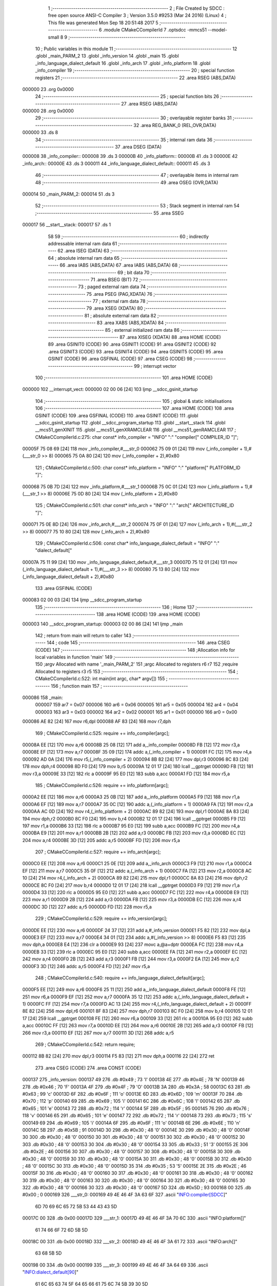                                       1 ;--------------------------------------------------------
                                      2 ; File Created by SDCC : free open source ANSI-C Compiler
                                      3 ; Version 3.5.0 #9253 (Mar 24 2016) (Linux)
                                      4 ; This file was generated Mon Sep 18 20:51:48 2017
                                      5 ;--------------------------------------------------------
                                      6 	.module CMakeCCompilerId
                                      7 	.optsdcc -mmcs51 --model-small
                                      8 	
                                      9 ;--------------------------------------------------------
                                     10 ; Public variables in this module
                                     11 ;--------------------------------------------------------
                                     12 	.globl _main_PARM_2
                                     13 	.globl _info_version
                                     14 	.globl _main
                                     15 	.globl _info_language_dialect_default
                                     16 	.globl _info_arch
                                     17 	.globl _info_platform
                                     18 	.globl _info_compiler
                                     19 ;--------------------------------------------------------
                                     20 ; special function registers
                                     21 ;--------------------------------------------------------
                                     22 	.area RSEG    (ABS,DATA)
      000000                         23 	.org 0x0000
                                     24 ;--------------------------------------------------------
                                     25 ; special function bits
                                     26 ;--------------------------------------------------------
                                     27 	.area RSEG    (ABS,DATA)
      000000                         28 	.org 0x0000
                                     29 ;--------------------------------------------------------
                                     30 ; overlayable register banks
                                     31 ;--------------------------------------------------------
                                     32 	.area REG_BANK_0	(REL,OVR,DATA)
      000000                         33 	.ds 8
                                     34 ;--------------------------------------------------------
                                     35 ; internal ram data
                                     36 ;--------------------------------------------------------
                                     37 	.area DSEG    (DATA)
      000008                         38 _info_compiler::
      000008                         39 	.ds 3
      00000B                         40 _info_platform::
      00000B                         41 	.ds 3
      00000E                         42 _info_arch::
      00000E                         43 	.ds 3
      000011                         44 _info_language_dialect_default::
      000011                         45 	.ds 3
                                     46 ;--------------------------------------------------------
                                     47 ; overlayable items in internal ram 
                                     48 ;--------------------------------------------------------
                                     49 	.area	OSEG    (OVR,DATA)
      000014                         50 _main_PARM_2:
      000014                         51 	.ds 3
                                     52 ;--------------------------------------------------------
                                     53 ; Stack segment in internal ram 
                                     54 ;--------------------------------------------------------
                                     55 	.area	SSEG
      000017                         56 __start__stack:
      000017                         57 	.ds	1
                                     58 
                                     59 ;--------------------------------------------------------
                                     60 ; indirectly addressable internal ram data
                                     61 ;--------------------------------------------------------
                                     62 	.area ISEG    (DATA)
                                     63 ;--------------------------------------------------------
                                     64 ; absolute internal ram data
                                     65 ;--------------------------------------------------------
                                     66 	.area IABS    (ABS,DATA)
                                     67 	.area IABS    (ABS,DATA)
                                     68 ;--------------------------------------------------------
                                     69 ; bit data
                                     70 ;--------------------------------------------------------
                                     71 	.area BSEG    (BIT)
                                     72 ;--------------------------------------------------------
                                     73 ; paged external ram data
                                     74 ;--------------------------------------------------------
                                     75 	.area PSEG    (PAG,XDATA)
                                     76 ;--------------------------------------------------------
                                     77 ; external ram data
                                     78 ;--------------------------------------------------------
                                     79 	.area XSEG    (XDATA)
                                     80 ;--------------------------------------------------------
                                     81 ; absolute external ram data
                                     82 ;--------------------------------------------------------
                                     83 	.area XABS    (ABS,XDATA)
                                     84 ;--------------------------------------------------------
                                     85 ; external initialized ram data
                                     86 ;--------------------------------------------------------
                                     87 	.area XISEG   (XDATA)
                                     88 	.area HOME    (CODE)
                                     89 	.area GSINIT0 (CODE)
                                     90 	.area GSINIT1 (CODE)
                                     91 	.area GSINIT2 (CODE)
                                     92 	.area GSINIT3 (CODE)
                                     93 	.area GSINIT4 (CODE)
                                     94 	.area GSINIT5 (CODE)
                                     95 	.area GSINIT  (CODE)
                                     96 	.area GSFINAL (CODE)
                                     97 	.area CSEG    (CODE)
                                     98 ;--------------------------------------------------------
                                     99 ; interrupt vector 
                                    100 ;--------------------------------------------------------
                                    101 	.area HOME    (CODE)
      000000                        102 __interrupt_vect:
      000000 02 00 06         [24]  103 	ljmp	__sdcc_gsinit_startup
                                    104 ;--------------------------------------------------------
                                    105 ; global & static initialisations
                                    106 ;--------------------------------------------------------
                                    107 	.area HOME    (CODE)
                                    108 	.area GSINIT  (CODE)
                                    109 	.area GSFINAL (CODE)
                                    110 	.area GSINIT  (CODE)
                                    111 	.globl __sdcc_gsinit_startup
                                    112 	.globl __sdcc_program_startup
                                    113 	.globl __start__stack
                                    114 	.globl __mcs51_genXINIT
                                    115 	.globl __mcs51_genXRAMCLEAR
                                    116 	.globl __mcs51_genRAMCLEAR
                                    117 ;	CMakeCCompilerId.c:275: char const* info_compiler = "INFO" ":" "compiler[" COMPILER_ID "]";
      00005F 75 08 69         [24]  118 	mov	_info_compiler,#___str_0
      000062 75 09 01         [24]  119 	mov	(_info_compiler + 1),#(___str_0 >> 8)
      000065 75 0A 80         [24]  120 	mov	(_info_compiler + 2),#0x80
                                    121 ;	CMakeCCompilerId.c:500: char const* info_platform = "INFO" ":" "platform[" PLATFORM_ID "]";
      000068 75 0B 7D         [24]  122 	mov	_info_platform,#___str_1
      00006B 75 0C 01         [24]  123 	mov	(_info_platform + 1),#(___str_1 >> 8)
      00006E 75 0D 80         [24]  124 	mov	(_info_platform + 2),#0x80
                                    125 ;	CMakeCCompilerId.c:501: char const* info_arch = "INFO" ":" "arch[" ARCHITECTURE_ID "]";
      000071 75 0E 8D         [24]  126 	mov	_info_arch,#___str_2
      000074 75 0F 01         [24]  127 	mov	(_info_arch + 1),#(___str_2 >> 8)
      000077 75 10 80         [24]  128 	mov	(_info_arch + 2),#0x80
                                    129 ;	CMakeCCompilerId.c:506: const char* info_language_dialect_default = "INFO" ":" "dialect_default["
      00007A 75 11 99         [24]  130 	mov	_info_language_dialect_default,#___str_3
      00007D 75 12 01         [24]  131 	mov	(_info_language_dialect_default + 1),#(___str_3 >> 8)
      000080 75 13 80         [24]  132 	mov	(_info_language_dialect_default + 2),#0x80
                                    133 	.area GSFINAL (CODE)
      000083 02 00 03         [24]  134 	ljmp	__sdcc_program_startup
                                    135 ;--------------------------------------------------------
                                    136 ; Home
                                    137 ;--------------------------------------------------------
                                    138 	.area HOME    (CODE)
                                    139 	.area HOME    (CODE)
      000003                        140 __sdcc_program_startup:
      000003 02 00 86         [24]  141 	ljmp	_main
                                    142 ;	return from main will return to caller
                                    143 ;--------------------------------------------------------
                                    144 ; code
                                    145 ;--------------------------------------------------------
                                    146 	.area CSEG    (CODE)
                                    147 ;------------------------------------------------------------
                                    148 ;Allocation info for local variables in function 'main'
                                    149 ;------------------------------------------------------------
                                    150 ;argv                      Allocated with name '_main_PARM_2'
                                    151 ;argc                      Allocated to registers r6 r7 
                                    152 ;require                   Allocated to registers r3 r5 
                                    153 ;------------------------------------------------------------
                                    154 ;	CMakeCCompilerId.c:522: int main(int argc, char* argv[])
                                    155 ;	-----------------------------------------
                                    156 ;	 function main
                                    157 ;	-----------------------------------------
      000086                        158 _main:
                           000007   159 	ar7 = 0x07
                           000006   160 	ar6 = 0x06
                           000005   161 	ar5 = 0x05
                           000004   162 	ar4 = 0x04
                           000003   163 	ar3 = 0x03
                           000002   164 	ar2 = 0x02
                           000001   165 	ar1 = 0x01
                           000000   166 	ar0 = 0x00
      000086 AE 82            [24]  167 	mov	r6,dpl
      000088 AF 83            [24]  168 	mov	r7,dph
                                    169 ;	CMakeCCompilerId.c:525: require += info_compiler[argc];
      00008A EE               [12]  170 	mov	a,r6
      00008B 25 08            [12]  171 	add	a,_info_compiler
      00008D FB               [12]  172 	mov	r3,a
      00008E EF               [12]  173 	mov	a,r7
      00008F 35 09            [12]  174 	addc	a,(_info_compiler + 1)
      000091 FC               [12]  175 	mov	r4,a
      000092 AD 0A            [24]  176 	mov	r5,(_info_compiler + 2)
      000094 8B 82            [24]  177 	mov	dpl,r3
      000096 8C 83            [24]  178 	mov	dph,r4
      000098 8D F0            [24]  179 	mov	b,r5
      00009A 12 01 17         [24]  180 	lcall	__gptrget
      00009D FB               [12]  181 	mov	r3,a
      00009E 33               [12]  182 	rlc	a
      00009F 95 E0            [12]  183 	subb	a,acc
      0000A1 FD               [12]  184 	mov	r5,a
                                    185 ;	CMakeCCompilerId.c:526: require += info_platform[argc];
      0000A2 EE               [12]  186 	mov	a,r6
      0000A3 25 0B            [12]  187 	add	a,_info_platform
      0000A5 F9               [12]  188 	mov	r1,a
      0000A6 EF               [12]  189 	mov	a,r7
      0000A7 35 0C            [12]  190 	addc	a,(_info_platform + 1)
      0000A9 FA               [12]  191 	mov	r2,a
      0000AA AC 0D            [24]  192 	mov	r4,(_info_platform + 2)
      0000AC 89 82            [24]  193 	mov	dpl,r1
      0000AE 8A 83            [24]  194 	mov	dph,r2
      0000B0 8C F0            [24]  195 	mov	b,r4
      0000B2 12 01 17         [24]  196 	lcall	__gptrget
      0000B5 F9               [12]  197 	mov	r1,a
      0000B6 33               [12]  198 	rlc	a
      0000B7 95 E0            [12]  199 	subb	a,acc
      0000B9 FC               [12]  200 	mov	r4,a
      0000BA E9               [12]  201 	mov	a,r1
      0000BB 2B               [12]  202 	add	a,r3
      0000BC FB               [12]  203 	mov	r3,a
      0000BD EC               [12]  204 	mov	a,r4
      0000BE 3D               [12]  205 	addc	a,r5
      0000BF FD               [12]  206 	mov	r5,a
                                    207 ;	CMakeCCompilerId.c:527: require += info_arch[argc];
      0000C0 EE               [12]  208 	mov	a,r6
      0000C1 25 0E            [12]  209 	add	a,_info_arch
      0000C3 F9               [12]  210 	mov	r1,a
      0000C4 EF               [12]  211 	mov	a,r7
      0000C5 35 0F            [12]  212 	addc	a,(_info_arch + 1)
      0000C7 FA               [12]  213 	mov	r2,a
      0000C8 AC 10            [24]  214 	mov	r4,(_info_arch + 2)
      0000CA 89 82            [24]  215 	mov	dpl,r1
      0000CC 8A 83            [24]  216 	mov	dph,r2
      0000CE 8C F0            [24]  217 	mov	b,r4
      0000D0 12 01 17         [24]  218 	lcall	__gptrget
      0000D3 F9               [12]  219 	mov	r1,a
      0000D4 33               [12]  220 	rlc	a
      0000D5 95 E0            [12]  221 	subb	a,acc
      0000D7 FC               [12]  222 	mov	r4,a
      0000D8 E9               [12]  223 	mov	a,r1
      0000D9 2B               [12]  224 	add	a,r3
      0000DA FB               [12]  225 	mov	r3,a
      0000DB EC               [12]  226 	mov	a,r4
      0000DC 3D               [12]  227 	addc	a,r5
      0000DD FD               [12]  228 	mov	r5,a
                                    229 ;	CMakeCCompilerId.c:529: require += info_version[argc];
      0000DE EE               [12]  230 	mov	a,r6
      0000DF 24 37            [12]  231 	add	a,#_info_version
      0000E1 F5 82            [12]  232 	mov	dpl,a
      0000E3 EF               [12]  233 	mov	a,r7
      0000E4 34 01            [12]  234 	addc	a,#(_info_version >> 8)
      0000E6 F5 83            [12]  235 	mov	dph,a
      0000E8 E4               [12]  236 	clr	a
      0000E9 93               [24]  237 	movc	a,@a+dptr
      0000EA FC               [12]  238 	mov	r4,a
      0000EB 33               [12]  239 	rlc	a
      0000EC 95 E0            [12]  240 	subb	a,acc
      0000EE FA               [12]  241 	mov	r2,a
      0000EF EC               [12]  242 	mov	a,r4
      0000F0 2B               [12]  243 	add	a,r3
      0000F1 FB               [12]  244 	mov	r3,a
      0000F2 EA               [12]  245 	mov	a,r2
      0000F3 3D               [12]  246 	addc	a,r5
      0000F4 FD               [12]  247 	mov	r5,a
                                    248 ;	CMakeCCompilerId.c:540: require += info_language_dialect_default[argc];
      0000F5 EE               [12]  249 	mov	a,r6
      0000F6 25 11            [12]  250 	add	a,_info_language_dialect_default
      0000F8 FE               [12]  251 	mov	r6,a
      0000F9 EF               [12]  252 	mov	a,r7
      0000FA 35 12            [12]  253 	addc	a,(_info_language_dialect_default + 1)
      0000FC FF               [12]  254 	mov	r7,a
      0000FD AC 13            [24]  255 	mov	r4,(_info_language_dialect_default + 2)
      0000FF 8E 82            [24]  256 	mov	dpl,r6
      000101 8F 83            [24]  257 	mov	dph,r7
      000103 8C F0            [24]  258 	mov	b,r4
      000105 12 01 17         [24]  259 	lcall	__gptrget
      000108 FE               [12]  260 	mov	r6,a
      000109 33               [12]  261 	rlc	a
      00010A 95 E0            [12]  262 	subb	a,acc
      00010C FF               [12]  263 	mov	r7,a
      00010D EE               [12]  264 	mov	a,r6
      00010E 2B               [12]  265 	add	a,r3
      00010F FB               [12]  266 	mov	r3,a
      000110 EF               [12]  267 	mov	a,r7
      000111 3D               [12]  268 	addc	a,r5
                                    269 ;	CMakeCCompilerId.c:542: return require;
      000112 8B 82            [24]  270 	mov	dpl,r3
      000114 F5 83            [12]  271 	mov	dph,a
      000116 22               [24]  272 	ret
                                    273 	.area CSEG    (CODE)
                                    274 	.area CONST   (CODE)
      000137                        275 _info_version:
      000137 49                     276 	.db #0x49	;  73	'I'
      000138 4E                     277 	.db #0x4E	;  78	'N'
      000139 46                     278 	.db #0x46	;  70	'F'
      00013A 4F                     279 	.db #0x4F	;  79	'O'
      00013B 3A                     280 	.db #0x3A	;  58
      00013C 63                     281 	.db #0x63	;  99	'c'
      00013D 6F                     282 	.db #0x6F	;  111	'o'
      00013E 6D                     283 	.db #0x6D	;  109	'm'
      00013F 70                     284 	.db #0x70	;  112	'p'
      000140 69                     285 	.db #0x69	;  105	'i'
      000141 6C                     286 	.db #0x6C	;  108	'l'
      000142 65                     287 	.db #0x65	;  101	'e'
      000143 72                     288 	.db #0x72	;  114	'r'
      000144 5F                     289 	.db #0x5F	;  95
      000145 76                     290 	.db #0x76	;  118	'v'
      000146 65                     291 	.db #0x65	;  101	'e'
      000147 72                     292 	.db #0x72	;  114	'r'
      000148 73                     293 	.db #0x73	;  115	's'
      000149 69                     294 	.db #0x69	;  105	'i'
      00014A 6F                     295 	.db #0x6F	;  111	'o'
      00014B 6E                     296 	.db #0x6E	;  110	'n'
      00014C 5B                     297 	.db #0x5B	;  91
      00014D 30                     298 	.db #0x30	;  48	'0'
      00014E 30                     299 	.db #0x30	;  48	'0'
      00014F 30                     300 	.db #0x30	;  48	'0'
      000150 30                     301 	.db #0x30	;  48	'0'
      000151 30                     302 	.db #0x30	;  48	'0'
      000152 30                     303 	.db #0x30	;  48	'0'
      000153 30                     304 	.db #0x30	;  48	'0'
      000154 33                     305 	.db #0x33	;  51	'3'
      000155 2E                     306 	.db #0x2E	;  46
      000156 30                     307 	.db #0x30	;  48	'0'
      000157 30                     308 	.db #0x30	;  48	'0'
      000158 30                     309 	.db #0x30	;  48	'0'
      000159 30                     310 	.db #0x30	;  48	'0'
      00015A 30                     311 	.db #0x30	;  48	'0'
      00015B 30                     312 	.db #0x30	;  48	'0'
      00015C 30                     313 	.db #0x30	;  48	'0'
      00015D 35                     314 	.db #0x35	;  53	'5'
      00015E 2E                     315 	.db #0x2E	;  46
      00015F 30                     316 	.db #0x30	;  48	'0'
      000160 30                     317 	.db #0x30	;  48	'0'
      000161 30                     318 	.db #0x30	;  48	'0'
      000162 30                     319 	.db #0x30	;  48	'0'
      000163 30                     320 	.db #0x30	;  48	'0'
      000164 30                     321 	.db #0x30	;  48	'0'
      000165 30                     322 	.db #0x30	;  48	'0'
      000166 30                     323 	.db #0x30	;  48	'0'
      000167 5D                     324 	.db #0x5D	;  93
      000168 00                     325 	.db #0x00	;  0
      000169                        326 ___str_0:
      000169 49 4E 46 4F 3A 63 6F   327 	.ascii "INFO:compiler[SDCC]"
             6D 70 69 6C 65 72 5B
             53 44 43 43 5D
      00017C 00                     328 	.db 0x00
      00017D                        329 ___str_1:
      00017D 49 4E 46 4F 3A 70 6C   330 	.ascii "INFO:platform[]"
             61 74 66 6F 72 6D 5B
             5D
      00018C 00                     331 	.db 0x00
      00018D                        332 ___str_2:
      00018D 49 4E 46 4F 3A 61 72   333 	.ascii "INFO:arch[]"
             63 68 5B 5D
      000198 00                     334 	.db 0x00
      000199                        335 ___str_3:
      000199 49 4E 46 4F 3A 64 69   336 	.ascii "INFO:dialect_default[90]"
             61 6C 65 63 74 5F 64
             65 66 61 75 6C 74 5B
             39 30 5D
      0001B1 00                     337 	.db 0x00
                                    338 	.area XINIT   (CODE)
                                    339 	.area CABS    (ABS,CODE)
